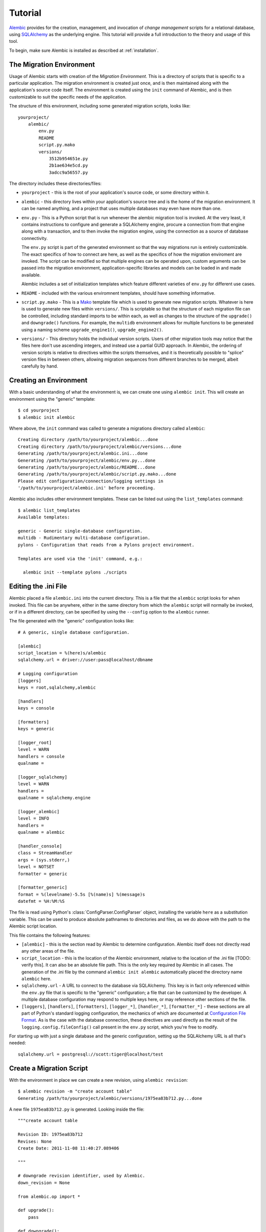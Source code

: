 ========
Tutorial
========

`Alembic <http://bitbucket.org/zzzeek/alembic>`_ provides for the creation, management, and invocation of *change management* 
scripts for a relational database, using `SQLAlchemy <http://www.sqlalchemy.org>`_ as the underlying engine.
This tutorial will provide a full introduction to the theory and usage of this tool.

To begin, make sure Alembic is installed as described at :ref:`installation`.

The Migration Environment
==========================

Usage of Alembic starts with creation of the *Migration Environment*.  This is a directory of scripts
that is specific to a particular application.   The migration environment is created just once,
and is then maintained along with the application's source code itself.   The environment is 
created using the ``init`` command of Alembic, and is then customizable to suit the specific
needs of the application.

The structure of this environment, including some generated migration scripts, looks like::

    yourproject/
        alembic/
            env.py
            README
            script.py.mako
            versions/
                3512b954651e.py
                2b1ae634e5cd.py
                3adcc9a56557.py

The directory includes these directories/files:

* ``yourproject`` - this is the root of your application's source code, or some directory within it.
* ``alembic`` - this directory lives within your application's source tree and is the home of the
  migration environment.   It can be named anything, and a project that uses multiple databases
  may even have more than one.
* ``env.py`` - This is a Python script that is run whenever the alembic migration tool is invoked.
  At the very least, it contains instructions to configure and generate a SQLAlchemy engine,
  procure a connection from that engine along with a transaction, and to then invoke the migration
  engine, using the connection as a source of database connectivity.

  The ``env.py`` script is part of the generated environment so that the way migrations run
  is entirely customizable.   The exact specifics of how to connect are here, as well as 
  the specifics of how the migration enviroment are invoked.  The script can be modified
  so that multiple engines can be operated upon, custom arguments can be passed into the
  migration environment, application-specific libraries and models can be loaded in and 
  made available.  

  Alembic includes a set of initialization templates which feature different varieties
  of ``env.py`` for different use cases.
* ``README`` - included with the various enviromnent templates, should have something
  informative.
* ``script.py.mako`` - This is a `Mako <http://www.makotemplates.org>`_ template file which
  is used to generate new migration scripts.   Whatever is here is used to generate new
  files within ``versions/``.   This is scriptable so that the structure of each migration
  file can be controlled, including standard imports to be within each, as well as 
  changes to the structure of the ``upgrade()`` and ``downgrade()`` functions.  For example,
  the ``multidb`` environment allows for multiple functions to be generated using a
  naming scheme ``upgrade_engine1()``, ``upgrade_engine2()``.   
* ``versions/`` - This directory holds the individual version scripts.  Users of other migration
  tools may notice that the files here don't use ascending integers, and instead use a 
  partial GUID approach.   In Alembic, the ordering of version scripts is relative
  to directives within the scripts themselves, and it is theoretically possible to "splice" version files
  in between others, allowing migration sequences from different branches to be merged,
  albeit carefully by hand.


Creating an Environment
=======================

With a basic understanding of what the environment is, we can create one using ``alembic init``.
This will create an environment using the "generic" template::

    $ cd yourproject
    $ alembic init alembic

Where above, the ``init`` command was called to generate a migrations directory called ``alembic``::

    Creating directory /path/to/yourproject/alembic...done
    Creating directory /path/to/yourproject/alembic/versions...done
    Generating /path/to/yourproject/alembic.ini...done
    Generating /path/to/yourproject/alembic/env.py...done
    Generating /path/to/yourproject/alembic/README...done
    Generating /path/to/yourproject/alembic/script.py.mako...done
    Please edit configuration/connection/logging settings in
    '/path/to/yourproject/alembic.ini' before proceeding.

Alembic also includes other environment templates.  These can be listed out using the ``list_templates``
command::

    $ alembic list_templates
    Available templates:

    generic - Generic single-database configuration.
    multidb - Rudimentary multi-database configuration.
    pylons - Configuration that reads from a Pylons project environment.

    Templates are used via the 'init' command, e.g.:

      alembic init --template pylons ./scripts

Editing the .ini File
=====================

Alembic placed a file ``alembic.ini`` into the current directory.  This is a file that the ``alembic``
script looks for when invoked.  This file can be anywhere, either in the same directory
from which the ``alembic`` script will normally be invoked, or if in a different directory, can
be specified by using the ``--config`` option to the ``alembic`` runner.

The file generated with the "generic" configuration looks like::

    # A generic, single database configuration.

    [alembic]
    script_location = %(here)s/alembic
    sqlalchemy.url = driver://user:pass@localhost/dbname

    # Logging configuration
    [loggers]
    keys = root,sqlalchemy,alembic

    [handlers]
    keys = console

    [formatters]
    keys = generic

    [logger_root]
    level = WARN
    handlers = console
    qualname =

    [logger_sqlalchemy]
    level = WARN
    handlers =
    qualname = sqlalchemy.engine

    [logger_alembic]
    level = INFO
    handlers =
    qualname = alembic

    [handler_console]
    class = StreamHandler
    args = (sys.stderr,)
    level = NOTSET
    formatter = generic

    [formatter_generic]
    format = %(levelname)-5.5s [%(name)s] %(message)s
    datefmt = %H:%M:%S

The file is read using Python's :class:`ConfigParser.ConfigParser` object, installing
the variable ``here`` as a substitution variable.   This can be used to produce absolute
pathnames to directories and files, as we do above with the path to the Alembic
script location.

This file contains the following features:

* ``[alembic]`` - this is the section read by Alembic to determine configuration.  Alembic
  itself does not directly read any other areas of the file.
* ``script_location`` - this is the location of the Alembic environment, relative to 
  the location of the .ini file [TODO: verify this].   It can also be an absolute
  file path.  This is the only key required by Alembic in all cases.   The generation 
  of the .ini file by the command ``alembic init alembic`` automatically placed the 
  directory name ``alembic`` here.
* ``sqlalchemy.url`` - A URL to connect to the database via SQLAlchemy.  This key is in fact
  only referenced within the ``env.py`` file that is specific to the "generic" configuration;
  a file that can be customized by the developer. A multiple
  database configuration may respond to multiple keys here, or may reference other sections
  of the file.
* ``[loggers]``, ``[handlers]``, ``[formatters]``, ``[logger_*]``, ``[handler_*]``, 
  ``[formatter_*]`` - these sections are all part of Python's standard logging configuration,
  the mechanics of which are documented at `Configuration File Format <http://docs.python.org/library/logging.config.html#configuration-file-format>`_.
  As is the case with the database connection, these directives are used directly as the
  result of the ``logging.config.fileConfig()`` call present in the 
  ``env.py`` script, which you're free to modify.

For starting up with just a single database and the generic configuration, setting up
the SQLAlchemy URL is all that's needed::

    sqlalchemy.url = postgresql://scott:tiger@localhost/test

Create a Migration Script
=========================

With the environment in place we can create a new revision, using ``alembic revision``::

    $ alembic revision -m "create account table"
    Generating /path/to/yourproject/alembic/versions/1975ea83b712.py...done

A new file ``1975ea83b712.py`` is generated.  Looking inside the file::

    """create account table

    Revision ID: 1975ea83b712
    Revises: None
    Create Date: 2011-11-08 11:40:27.089406

    """

    # downgrade revision identifier, used by Alembic.
    down_revision = None

    from alembic.op import *

    def upgrade():
        pass

    def downgrade():
        pass

The file contains some header information, a "downgrade revision identifier", an import
of basic Alembic directives, and empty ``upgrade()`` and ``downgrade()`` functions.  Our 
job here is to populate the ``upgrade()`` and ``downgrade()`` functions with directives that
will apply a set of changes to our database.    Typically, ``upgrade()`` is required
while ``downgrade()`` is only needed if down-revision capability is desired, though it's
probably a good idea.

Another thing to notice is the ``down_revision`` variable.  This is how Alembic 
knows the correct order in which to apply migrations.   When we create the next revision,
the new file's ``down_revision`` identifier would point to this one::

    # downgrade revision identifier, used by Alembic.
    down_revision = '1975ea83b712'

Every time Alembic runs an operation against the ``versions/`` directory, it reads all
the files in, and composes a list based on how the ``down_revision`` identifiers link together,
with the ``down_revision`` of ``None`` representing the first file.   In theory, if a
migration environment had thousands of migrations, this could begin to add some latency to 
startup, but in practice a project should probably prune old migrations anyway
(see the section :ref:`building_uptodate` for a description on how to do this, while maintaining
the ability to build the current database fully).

We can then add some directives to our script, suppose adding a new table ``account``::

    from sqlalchemy import Integer, String, Unicode, Column

    def upgrade():
        create_table(
            'account',
            Column('id', Integer, primary_key=True),
            Column('name', String(50), nullable=False),
            Column('description', Unicode(200)),
        )

    def downgrade():
        drop_table('account')

:func:`.create_table` and :func:`.drop_table` are Alembic directives.   Alembic provides 
all the basic database migration operations via these directives, which are designed to be as simple and 
minimalistic as possible; 
there's no reliance upon existing table metadata for most of these directives.  They draw upon
a global "context" that indicates how to get at a database connection (if any; migrations can 
dump SQL/DDL directives to files as well) in order to invoke the command.   This global
context is set up, like everything else, in the ``env.py`` script.

An overview of all Alembic directives is at :ref:`ops`.

Running our First Migration
===========================

We now want to run our migration.   Assuming our database is totally clean, it's as
yet unversioned.   The ``alembic upgrade`` command will run upgrade operations, proceeding
from the current database revision, in this example ``None``, to the given target revision.
We can specify ``1975ea83b712`` as the revision we'd like to upgrade to, but it's easier
in most cases just to tell it "the most recent", in this case ``head``::

    $ alembic upgrade head 
    INFO  [alembic.context] Context class PostgresqlContext.
    INFO  [alembic.context] Will assume transactional DDL.
    INFO  [alembic.context] Running upgrade None -> 1975ea83b712

Wow that rocked !   Note that the information we see on the screen is the result of the
logging configuration set up in ``alembic.ini`` - logging the ``alembic`` stream to the 
console (standard error, specifically).

The process which occurred here included that Alembic first checked if the database had
a table called ``alembic_version``, and if not, created it.   It looks in this table
for the current version, if any, and then calculates the path from this version to 
the version requested, in this case ``head``, which is known to be ``1975ea83b712``.
It then invokes the ``upgrade()`` method in each file to get to the target revision.

Running our Second Migration
=============================

OK let's do another one so we have some things to play with.    We again create a revision
file::

    $ alembic revision -m "Add a column"
    Generating /path/to/yourapp/alembic/versions/ae1027a6acf.py...done

Let's edit this file and add a new column to the ``account`` table::

    """Add a column

    Revision ID: ae1027a6acf
    Revises: 1975ea83b712
    Create Date: 2011-11-08 12:37:36.714947

    """

    # downgrade revision identifier, used by Alembic.
    down_revision = '1975ea83b712'

    from alembic.op import *
    from sqlalchemy import DateTime, Column

    def upgrade():
        add_column('account', Column('last_transaction_date', DateTime))

    def downgrade():
        drop_column('account', 'last_transaction_date')

Running again to ``head``::

    $ alembic upgrade head 
    INFO  [alembic.context] Context class PostgresqlContext.
    INFO  [alembic.context] Will assume transactional DDL.
    INFO  [alembic.context] Running upgrade 1975ea83b712 -> ae1027a6acf

We've now added the ``last_transaction_date`` column to the database.

Getting Information
===================

With a few revisions present we can get some information about the state of things.

First we can view the current revision::

    $ alembic current
    INFO  [alembic.context] Context class PostgresqlContext.
    INFO  [alembic.context] Will assume transactional DDL.
    Current revision for postgresql://scott:XXXXX@localhost/test: 1975ea83b712 -> ae1027a6acf (head), Add a column

We can also view history::

    $ alembic history

    1975ea83b712 -> ae1027a6acf (head), Add a column
    None -> 1975ea83b712, empty message

Downgrading
===========

We can illustrate a downgrade back to nothing, by calling ``alembic downgrade`` back 
to the beginning, which in Alembic is called ``base``::

    $ alembic downgrade base
    INFO  [alembic.context] Context class PostgresqlContext.
    INFO  [alembic.context] Will assume transactional DDL.
    INFO  [alembic.context] Running downgrade ae1027a6acf -> 1975ea83b712
    INFO  [alembic.context] Running downgrade 1975ea83b712 -> None

Back to nothing - and up again::

    $ alembic upgrade head  
    INFO  [alembic.context] Context class PostgresqlContext.
    INFO  [alembic.context] Will assume transactional DDL.
    INFO  [alembic.context] Running upgrade None -> 1975ea83b712
    INFO  [alembic.context] Running upgrade 1975ea83b712 -> ae1027a6acf

Auto Generating Migrations
===========================

.. note:: this functionality is not yet implemented.  Specific details here
   are subject to change.

Alembic can view the status of the database and compare against the table metadata 
in the application, generating the "obvious" migrations based on a comparison.  This
is achieved using the ``--autogenerate`` option to the ``alembic`` command.

To use autogenerate, we first need to modify our ``env.py`` so that it gets access
to a table metadata object that contains the target.  Suppose our application
has a `declarative base <http://www.sqlalchemy.org/docs/orm/extensions/declarative.html#synopsis>`_
in ``myapp.mymodel``.  This base contains a :class:`~sqlalchemy.schema.MetaData` object which
contains :class:`~sqlalchemy.schema.Table` objects defining our database.  We make sure this
is loaded in ``env.py`` and then passed to :func:`.context.configure_connection` via
``use_metadata``::

    from myapp.mymodel import Base

    connection = engine.connect()
    context.configure_connection(connection, use_metadata=Base.metadata)
    trans = connection.begin()
    try:
        context.run_migrations()
        trans.commit()
    except:
        trans.rollback()
        raise

We then create an upgrade file in the usual way adding ``--autogenerate``.  Suppose
our :class:`~sqlalchemy.schema.MetaData` contained a definition for the ``account`` table,
and the database did not.  We'd get output like::

    $ alembic revision --autogenerate -m "Added account table"
    INFO [alembic.context] Detected added table 'account'
    Generating /Users/classic/Desktop/tmp/alembic/versions/27c6a30d7c24.py...done

We can then view our file ``27c6a30d7c24.py`` and see that a rudimentary migration
is already present::

    """empty message

    Revision ID: 27c6a30d7c24
    Revises: None
    Create Date: 2011-11-08 11:40:27.089406

    """

    # downgrade revision identifier, used by Alembic.
    down_revision = None

    from alembic.op import *

    import sqlalchemy as sa

    def upgrade():
        create_table(
            'account',
            sa.Column('id', sa.INTEGER, primary_key=True),
            sa.Column('name', sa.VARCHAR(50), nullable=False),
            sa.Column('description', sa.VARCHAR(200)),
            sa.Column('last_transaction_date', sa.DATETIME)
        )

    def downgrade():
        drop_table("account")

The migration hasn't actually run yet, of course.  We do that via the usual ``upgrade``
command.   We should also go into our migration file and alter it as needed, including 
adjustments to the directives as well as the addition of other directives which these may
be dependent on - specifically data changes in between creates/alters/drops.   The autogenerate
feature can currently detect:

* Table additions, removals.
* Column additions, removals
* Change of column type, nullable status

Autogenerate can *not* detect:

* Changes of table name.   These will come out as an add/drop of two different
  tables, and should be hand-edited into a name change instead.
* Changes of column name.  Like table name changes, these are detected as
  a column add/drop pair, which is not at all the same as a name change.
* Constraint addition/removal.   This is potentially possible but is not
  yet implemented.


Generating SQL Scripts (a.k.a. "Offline Mode")
==============================================

A major capability of Alembic is to generate migrations as SQL scripts, instead of running
them against the database - this is also referred to as *offline mode*.   
This is a critical feature when working in large organizations
where access to DDL is restricted, and SQL scripts must be handed off to DBAs.   Alembic makes
this easy via the ``--sql`` option passed to any ``upgrade`` or ``downgrade`` command.   We 
can, for example, generate a script that revises up to rev ``ae1027a6acf``::

    $ alembic upgrade ae1027a6acf --sql
    INFO  [alembic.context] Context class PostgresqlContext.
    INFO  [alembic.context] Will assume transactional DDL.
    BEGIN;

    CREATE TABLE alembic_version (
        version_num VARCHAR(32) NOT NULL
    );

    INFO  [alembic.context] Running upgrade None -> 1975ea83b712
    CREATE TABLE account (
        id SERIAL NOT NULL, 
        name VARCHAR(50) NOT NULL, 
        description VARCHAR(200), 
        PRIMARY KEY (id)
    );

    INFO  [alembic.context] Running upgrade 1975ea83b712 -> ae1027a6acf
    ALTER TABLE account ADD COLUMN last_transaction_date TIMESTAMP WITHOUT TIME ZONE;

    INSERT INTO alembic_version (version_num) VALUES ('ae1027a6acf');

    COMMIT;


While the logging configuration dumped to standard error, the actual script was dumped to standard output - 
so in the absence of further configuration (described later in this section), we'd at first be using output 
redirection to generate a script::

    $ alembic upgrade ae1027a6acf --sql > migration.sql

Getting the Start Version
--------------------------

Notice that our migration script started at the base - this is the default when using offline 
mode, as no database connection is present and there's no ``alembic_version`` table to read from.

One way to provide a starting version in offline mode is to provide a range to the command line.
This is accomplished by providing the "version" in ``start:end`` syntax::

    $ alembic upgrade 1975ea83b712:ae1027a6acf --sql > migration.sql

The ``start:end`` syntax is only allowed in offline mode; in "online" mode, the ``alembic_version``
table is always used to get at the current version.

It's also possible to have the ``env.py`` script retrieve the "last" version from 
the local environment, such as from a local file.   A scheme like this would basically
treat a local file in the same way ``alembic_version`` works::

    if not context.requires_connection():
        version_file = os.path.join(os.path.dirname(config.config_file_name), "version.txt")
        if os.path.exists(version_file):
            current_version = file_(version_file).read()
        else:
            current_version = None
        context.configure(dialect_name=engine.name, starting_version=current_version)
        context.run_migrations()
        end_version = context.get_revision_argument()
        if end_version and end_version != current_version:
            file_(version_file, 'w').write(end_version)

Writing Migration Scripts to Support Script Generation
------------------------------------------------------

The challenge of SQL script generation is that the scripts we generate can't rely upon
any client/server database access.  This means a migration script that pulls some rows
into memory via a ``SELECT`` statement will not work in ``--sql`` mode.   It's also
important that the Alembic directives, all of which are designed specifically to work
in both "live execution" as well as "offline SQL generation" mode, are used.

Customizing the Environment
---------------------------

Users of the ``--sql`` option are encouraged to hack their ``env.py`` files to suit their
needs.  An ``env.py`` script can detect if the ``--sql`` option is in effect by reading
:func:`.context.requires_connection`.  

For example, a multiple database configuration may want to run through each 
database and set the output of the migrations to different named files - the :func:`.context.configure`
function accepts a parameter ``output_buffer`` for this purpose::

    from alembic import context
    import myapp
    import sys

    db_1 = myapp.db_1
    db_2 = myapp.db_2

    if not context.requires_connection():
        for name, engine, file_ in [
            ("db1", db_1, "db1.sql"),
            ("db2", db_2, "db2.sql"),
        ]:
            context.configure(
                        url=engine.url, 
                        transactional_ddl=False, 
                        output_buffer=file(file_, 'w'))
            context.execute("-- running migrations for '%s'" % name)
            context.run_migrations(name=name)
            sys.stderr.write("Wrote file '%s'" % file_)
    else:
        for name, engine, file_ in [
            ("db1", db_1, "db1.sql"),
            ("db2", db_2, "db2.sql"),
        ]:
            connection = engine.connect()
            context.configure(connection=connection)
            try:
                context.run_migrations(name=name)
                session.commit()
            except:
                session.rollback()
                raise

Working with Branches
=====================

A *branch* describes when a source tree is broken up into two versions representing
two independent sets of changes.   The challenge of a branch is to *merge* the
branches into a single series of changes.  Alembic's GUID-based version number scheme
allows branches to be reconciled.

Consider if we merged into our source repository another branch which contained
a revision for another table called ``shopping_cart``.   This revision was made
against our first Alembic revision, the one that generated ``account``.   After
loading the second source tree in, a new file ``27c6a30d7c24.py`` exists within
our ``versions`` directory.   Both it, as well as ``ae1027a6acf.py``, reference
``1975ea83b712`` as the "downgrade" revision.  To illustrate::

    # main source tree:
    1975ea83b712 (add account table) -> ae1027a6acf (add a column)

    # branched source tree
    1975ea83b712 (add account table) -> 27c6a30d7c24 (add shopping cart table)

So above we can see 1975ea83b712 is our *branch point*.  The Alembic command ``branches``
illustrates this fact::

    $ alembic branches
    None -> 1975ea83b712 (branchpoint), add account table
         -> 1975ea83b712 -> 27c6a30d7c24 (head), add shopping cart table
         -> 1975ea83b712 -> ae1027a6acf (head), add a column

History shows it too, illustrating two ``head`` entries as well
as a ``branchpoint``::

    $ alembic history

    1975ea83b712 -> 27c6a30d7c24 (head), add shopping cart table

    1975ea83b712 -> ae1027a6acf (head), add a column
    None -> 1975ea83b712 (branchpoint), add account table

Alembic will also refuse to run any migrations until this is resolved [TODO: alembic dumps the
whole stack, needs to return just a message]::

    $ alembic upgrade head
    INFO  [alembic.context] Context class PostgresqlContext.
    INFO  [alembic.context] Will assume transactional DDL.
    Exception: Only a single head supported so far...

We resolve this branch by editing the files to be in a straight line.   In this case we edit 
``27c6a30d7c24.py`` to point to ``ae1027a6acf.py``::

    """add shopping cart table

    Revision ID: 27c6a30d7c24
    Revises: ae1027a6acf  # changed from 1975ea83b712
    Create Date: 2011-11-08 13:02:14.212810

    """

    # downgrade revision identifier, used by Alembic.
    # changed from 1975ea83b712
    down_revision = 'ae1027a6acf'

The ``branches`` command then shows no branches::

    $ alembic branches
    $

And the history is similarly linear::

    $ alembic history

    ae1027a6acf -> 27c6a30d7c24 (head), add shopping cart table
    1975ea83b712 -> ae1027a6acf, add a column
    None -> 1975ea83b712, add account table

.. note:: A future command called ``splice`` will automate this process.


.. _building_uptodate:

Building an Up to Date Database from Scratch
=============================================

There's a theory of database migrations that says that the revisions in existence for a database should be
able to go from an entirely blank schema to the finished product, and back again.   Alembic can roll
this way.   Though we think it's kind of overkill, considering that SQLAlchemy itself can emit 
the full CREATE statements for any given model using :meth:`~sqlalchemy.schema.MetaData.create_all`.   If you check out
a copy of an application, running this will give you the entire database in one shot, without the need
to run through all those migration files, which are instead tailored towards applying incremental
changes to an existing database.

Alembic can integrate with a :meth:`~sqlalchemy.schema.MetaData.create_all` script quite easily.  After running the
create operation, tell Alembic to create a new version table, and to stamp it with the most recent
revision (i.e. ``head``)::

    # inside of a "create the database" script, first create
    # tables:
    my_metadata.create_all(engine)

    # then, load the Alembic configuration and generate the
    # version table, "stamping" it with the most recent rev:
    from alembic.config import Config
    from alembic import command
    alembic_cfg = Config("/path/to/yourapp/alembic.ini")
    command.stamp(alembic_cfg, "head")

When this approach is used, the application can generate the database using normal SQLAlchemy
techniques instead of iterating through hundreds of migration scripts.   Now, the purpose of the 
migration scripts is relegated just to movement between versions on out-of-date databases, not
*new* databases.    You can now remove old migration files that are no longer represented 
on any existing environments.

To prune old migration files, simply delete the files.   Then, in the earliest, still-remaining
migration file, set ``down_revision`` to ``None``::

    # replace this:
    #down_revision = '290696571ad2'

    # with this:
    down_revision = None

That file now becomes the "base" of the migration series.
